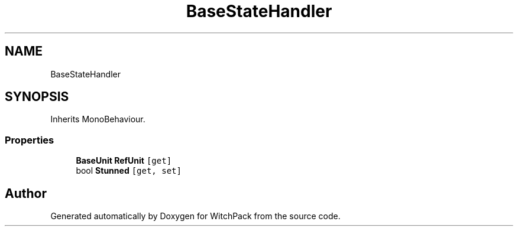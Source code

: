 .TH "BaseStateHandler" 3 "Mon Jan 29 2024" "Version 0.096" "WitchPack" \" -*- nroff -*-
.ad l
.nh
.SH NAME
BaseStateHandler
.SH SYNOPSIS
.br
.PP
.PP
Inherits MonoBehaviour\&.
.SS "Properties"

.in +1c
.ti -1c
.RI "\fBBaseUnit\fP \fBRefUnit\fP\fC [get]\fP"
.br
.ti -1c
.RI "bool \fBStunned\fP\fC [get, set]\fP"
.br
.in -1c

.SH "Author"
.PP 
Generated automatically by Doxygen for WitchPack from the source code\&.
